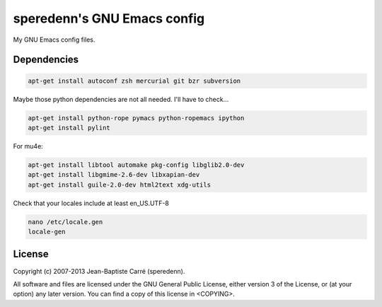 ============================
speredenn's GNU Emacs config
============================

My GNU Emacs config files.

Dependencies
============

.. code-block:: bash

   apt-get install autoconf zsh mercurial git bzr subversion

Maybe those python dependencies are not all needed. I'll have to
check...

.. code-block:: bash
                
   apt-get install python-rope pymacs python-ropemacs ipython
   apt-get install pylint

For mu4e:

.. code-block:: bash
                
   apt-get install libtool automake pkg-config libglib2.0-dev
   apt-get install libgmime-2.6-dev libxapian-dev
   apt-get install guile-2.0-dev html2text xdg-utils

Check that your locales include at least en_US.UTF-8

.. code-block:: bash

   nano /etc/locale.gen
   locale-gen

License
=======

Copyright (c) 2007-2013 Jean-Baptiste Carré (speredenn).

All software and files are licensed under the GNU General Public
License, either version 3 of the License, or (at your option) any
later version. You can find a copy of this license in <COPYING>.
